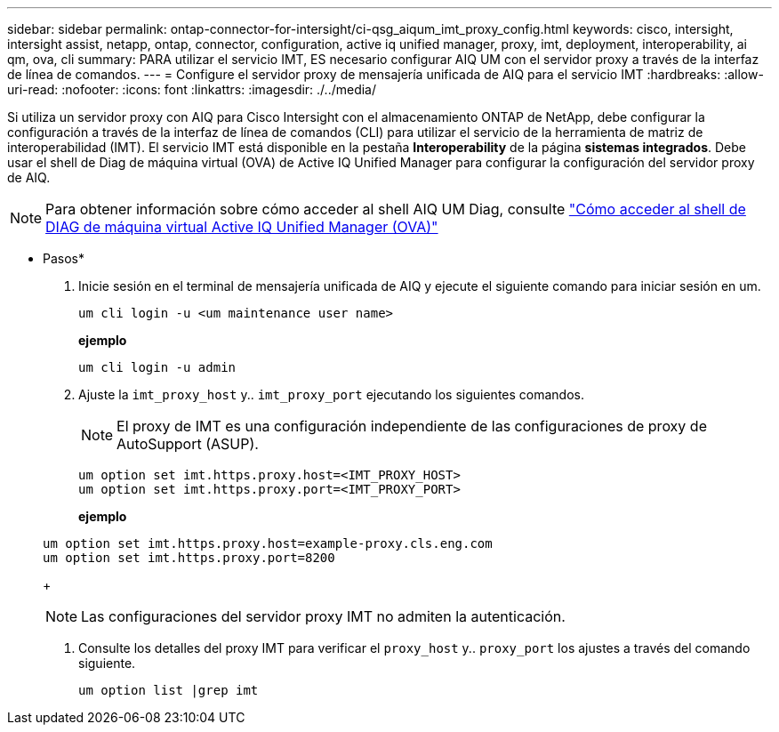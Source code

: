 ---
sidebar: sidebar 
permalink: ontap-connector-for-intersight/ci-qsg_aiqum_imt_proxy_config.html 
keywords: cisco, intersight, intersight assist, netapp, ontap, connector, configuration, active iq unified manager, proxy, imt, deployment, interoperability, ai qm, ova, cli 
summary: PARA utilizar el servicio IMT, ES necesario configurar AIQ UM con el servidor proxy a través de la interfaz de línea de comandos. 
---
= Configure el servidor proxy de mensajería unificada de AIQ para el servicio IMT
:hardbreaks:
:allow-uri-read: 
:nofooter: 
:icons: font
:linkattrs: 
:imagesdir: ./../media/


[role="lead"]
Si utiliza un servidor proxy con AIQ para Cisco Intersight con el almacenamiento ONTAP de NetApp, debe configurar la configuración a través de la interfaz de línea de comandos (CLI) para utilizar el servicio de la herramienta de matriz de interoperabilidad (IMT). El servicio IMT está disponible en la pestaña *Interoperability* de la página *sistemas integrados*. Debe usar el shell de Diag de máquina virtual (OVA) de Active IQ Unified Manager para configurar la configuración del servidor proxy de AIQ.


NOTE: Para obtener información sobre cómo acceder al shell AIQ UM Diag, consulte https://kb.netapp.com/Advice_and_Troubleshooting/Data_Infrastructure_Management/Active_IQ_Unified_Manager/How_to_access_Active_IQ_Unified_Manager_Virtual_Machine_OVA_DIAG_shell["Cómo acceder al shell de DIAG de máquina virtual Active IQ Unified Manager (OVA)"]

* Pasos*

. Inicie sesión en el terminal de mensajería unificada de AIQ y ejecute el siguiente comando para iniciar sesión en um.
+
[listing]
----
um cli login -u <um maintenance user name>
----
+
*ejemplo*

+
[listing]
----
um cli login -u admin
----
. Ajuste la `imt_proxy_host` y.. `imt_proxy_port` ejecutando los siguientes comandos.
+

NOTE: El proxy de IMT es una configuración independiente de las configuraciones de proxy de AutoSupport (ASUP).

+
[listing]
----
um option set imt.https.proxy.host=<IMT_PROXY_HOST>
um option set imt.https.proxy.port=<IMT_PROXY_PORT>
----
+
*ejemplo*

+
[listing]
----
um option set imt.https.proxy.host=example-proxy.cls.eng.com
um option set imt.https.proxy.port=8200
----
+

NOTE: Las configuraciones del servidor proxy IMT no admiten la autenticación.

. Consulte los detalles del proxy IMT para verificar el `proxy_host` y.. `proxy_port` los ajustes a través del comando siguiente.
+
[listing]
----
um option list |grep imt
----

